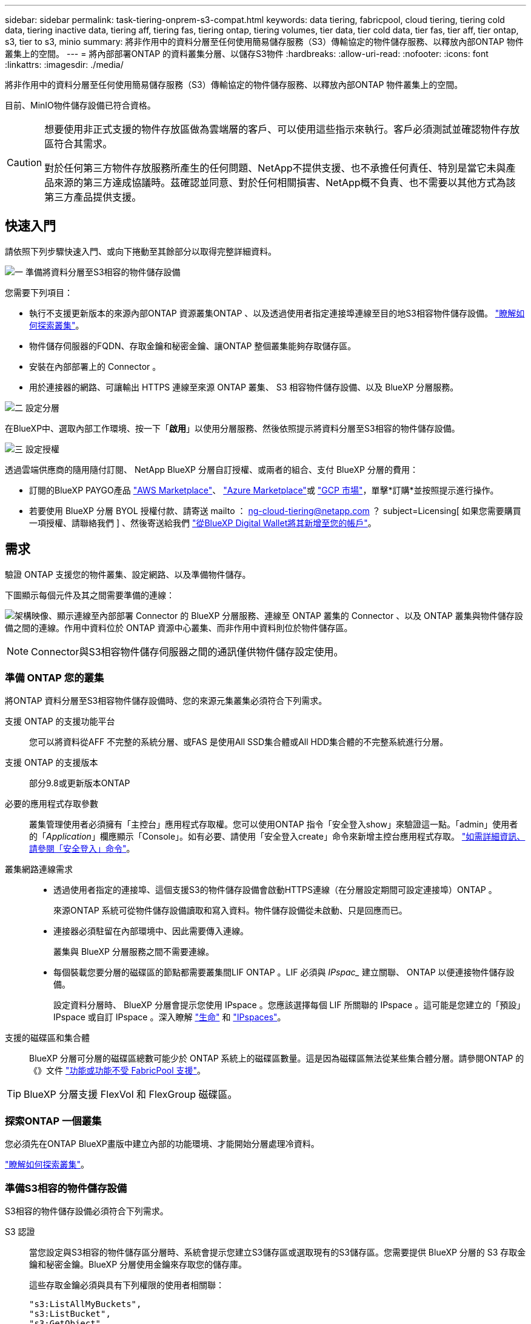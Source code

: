 ---
sidebar: sidebar 
permalink: task-tiering-onprem-s3-compat.html 
keywords: data tiering, fabricpool, cloud tiering, tiering cold data, tiering inactive data, tiering aff, tiering fas, tiering ontap, tiering volumes, tier data, tier cold data, tier fas, tier aff, tier ontap, s3, tier to s3, minio 
summary: 將非作用中的資料分層至任何使用簡易儲存服務（S3）傳輸協定的物件儲存服務、以釋放內部ONTAP 物件叢集上的空間。 
---
= 將內部部署ONTAP 的資料叢集分層、以儲存S3物件
:hardbreaks:
:allow-uri-read: 
:nofooter: 
:icons: font
:linkattrs: 
:imagesdir: ./media/


[role="lead"]
將非作用中的資料分層至任何使用簡易儲存服務（S3）傳輸協定的物件儲存服務、以釋放內部ONTAP 物件叢集上的空間。

目前、MinIO物件儲存設備已符合資格。

[CAUTION]
====
想要使用非正式支援的物件存放區做為雲端層的客戶、可以使用這些指示來執行。客戶必須測試並確認物件存放區符合其需求。

對於任何第三方物件存放服務所產生的任何問題、NetApp不提供支援、也不承擔任何責任、特別是當它未與產品來源的第三方達成協議時。茲確認並同意、對於任何相關損害、NetApp概不負責、也不需要以其他方式為該第三方產品提供支援。

====


== 快速入門

請依照下列步驟快速入門、或向下捲動至其餘部分以取得完整詳細資料。

.image:https://raw.githubusercontent.com/NetAppDocs/common/main/media/number-1.png["一"] 準備將資料分層至S3相容的物件儲存設備
[role="quick-margin-para"]
您需要下列項目：

[role="quick-margin-list"]
* 執行不支援更新版本的來源內部ONTAP 資源叢集ONTAP 、以及透過使用者指定連接埠連線至目的地S3相容物件儲存設備。 https://docs.netapp.com/us-en/cloud-manager-ontap-onprem/task-discovering-ontap.html["瞭解如何探索叢集"^]。
* 物件儲存伺服器的FQDN、存取金鑰和秘密金鑰、讓ONTAP 整個叢集能夠存取儲存區。
* 安裝在內部部署上的 Connector 。
* 用於連接器的網路、可讓輸出 HTTPS 連線至來源 ONTAP 叢集、 S3 相容物件儲存設備、以及 BlueXP 分層服務。


.image:https://raw.githubusercontent.com/NetAppDocs/common/main/media/number-2.png["二"] 設定分層
[role="quick-margin-para"]
在BlueXP中、選取內部工作環境、按一下「*啟用*」以使用分層服務、然後依照提示將資料分層至S3相容的物件儲存設備。

.image:https://raw.githubusercontent.com/NetAppDocs/common/main/media/number-3.png["三"] 設定授權
[role="quick-margin-para"]
透過雲端供應商的隨用隨付訂閱、 NetApp BlueXP 分層自訂授權、或兩者的組合、支付 BlueXP 分層的費用：

[role="quick-margin-list"]
* 訂閱的BlueXP PAYGO產品 https://aws.amazon.com/marketplace/pp/prodview-oorxakq6lq7m4?sr=0-8&ref_=beagle&applicationId=AWSMPContessa["AWS Marketplace"^]、 https://azuremarketplace.microsoft.com/en-us/marketplace/apps/netapp.cloud-manager?tab=Overview["Azure Marketplace"^]或 https://console.cloud.google.com/marketplace/details/netapp-cloudmanager/cloud-manager?supportedpurview=project&rif_reserved["GCP 市場"^]，單擊*訂購*並按照提示進行操作。
* 若要使用 BlueXP 分層 BYOL 授權付款、請寄送 mailto ： ng-cloud-tiering@netapp.com ？ subject=Licensing[ 如果您需要購買一項授權、請聯絡我們 ] 、然後寄送給我們 link:task-licensing-cloud-tiering.html#add-bluexp-tiering-byol-licenses-to-your-account["從BlueXP Digital Wallet將其新增至您的帳戶"]。




== 需求

驗證 ONTAP 支援您的物件叢集、設定網路、以及準備物件儲存。

下圖顯示每個元件及其之間需要準備的連線：

image:diagram_cloud_tiering_s3_compat.png["架構映像、顯示連線至內部部署 Connector 的 BlueXP 分層服務、連線至 ONTAP 叢集的 Connector 、以及 ONTAP 叢集與物件儲存設備之間的連線。作用中資料位於 ONTAP 資源中心叢集、而非作用中資料則位於物件儲存區。"]


NOTE: Connector與S3相容物件儲存伺服器之間的通訊僅供物件儲存設定使用。



=== 準備 ONTAP 您的叢集

將ONTAP 資料分層至S3相容物件儲存設備時、您的來源元集叢集必須符合下列需求。

支援 ONTAP 的支援功能平台:: 您可以將資料從AFF 不完整的系統分層、或FAS 是使用All SSD集合體或All HDD集合體的不完整系統進行分層。
支援 ONTAP 的支援版本:: 部分9.8或更新版本ONTAP
必要的應用程式存取參數:: 叢集管理使用者必須擁有「主控台」應用程式存取權。您可以使用ONTAP 指令「安全登入show」來驗證這一點。「admin」使用者的「_Application_」欄應顯示「Console」。如有必要、請使用「安全登入create」命令來新增主控台應用程式存取。 https://docs.netapp.com/us-en/ontap-cli-9111/security-login-create.html["如需詳細資訊、請參閱「安全登入」命令"]。
叢集網路連線需求::
+
--
* 透過使用者指定的連接埠、這個支援S3的物件儲存設備會啟動HTTPS連線（在分層設定期間可設定連接埠）ONTAP 。
+
來源ONTAP 系統可從物件儲存設備讀取和寫入資料。物件儲存設備從未啟動、只是回應而已。

* 連接器必須駐留在內部環境中、因此需要傳入連線。
+
叢集與 BlueXP 分層服務之間不需要連線。

* 每個裝載您要分層的磁碟區的節點都需要叢集間LIF ONTAP 。LIF 必須與 _IPspac__ 建立關聯、 ONTAP 以便連接物件儲存設備。
+
設定資料分層時、 BlueXP 分層會提示您使用 IPspace 。您應該選擇每個 LIF 所關聯的 IPspace 。這可能是您建立的「預設」 IPspace 或自訂 IPspace 。深入瞭解 https://docs.netapp.com/us-en/ontap/networking/create_a_lif.html["生命"^] 和 https://docs.netapp.com/us-en/ontap/networking/standard_properties_of_ipspaces.html["IPspaces"^]。



--
支援的磁碟區和集合體:: BlueXP 分層可分層的磁碟區總數可能少於 ONTAP 系統上的磁碟區數量。這是因為磁碟區無法從某些集合體分層。請參閱ONTAP 的《》文件 https://docs.netapp.com/us-en/ontap/fabricpool/requirements-concept.html#functionality-or-features-not-supported-by-fabricpool["功能或功能不受 FabricPool 支援"^]。



TIP: BlueXP 分層支援 FlexVol 和 FlexGroup 磁碟區。



=== 探索ONTAP 一個叢集

您必須先在ONTAP BlueXP畫版中建立內部的功能環境、才能開始分層處理冷資料。

https://docs.netapp.com/us-en/cloud-manager-ontap-onprem/task-discovering-ontap.html["瞭解如何探索叢集"^]。



=== 準備S3相容的物件儲存設備

S3相容的物件儲存設備必須符合下列需求。

S3 認證:: 當您設定與S3相容的物件儲存區分層時、系統會提示您建立S3儲存區或選取現有的S3儲存區。您需要提供 BlueXP 分層的 S3 存取金鑰和秘密金鑰。BlueXP 分層使用金鑰來存取您的儲存庫。
+
--
這些存取金鑰必須與具有下列權限的使用者相關聯：

[source, json]
----
"s3:ListAllMyBuckets",
"s3:ListBucket",
"s3:GetObject",
"s3:PutObject",
"s3:DeleteObject",
"s3:CreateBucket"
----
--




=== 建立或切換連接器

需要連接器才能將資料分層至雲端。將資料分層至S3相容的物件儲存設備時、內部環境中必須有連接器。您可能需要安裝新的 Connector 、或確定目前選取的 Connector 位於內部部署。

* https://docs.netapp.com/us-en/cloud-manager-setup-admin/concept-connectors.html["深入瞭解連接器"^]
* https://docs.netapp.com/us-en/cloud-manager-setup-admin/task-quick-start-connector-on-prem.html["在 Linux 主機上安裝 Connector"^]
* https://docs.netapp.com/us-en/cloud-manager-setup-admin/task-managing-connectors.html["在連接器之間切換"^]




=== 為連接器準備網路

確認連接器具備所需的網路連線。

.步驟
. 確保安裝 Connector 的網路啟用下列連線：
+
** 透過連接埠 443 與 BlueXP 分層服務的 HTTPS 連線 (https://docs.netapp.com/us-en/cloud-manager-setup-admin/task-set-up-networking-on-prem.html#endpoints-contacted-for-day-to-day-operations["請參閱端點清單"^]）
** 透過連接埠443連線至S3相容物件儲存設備的HTTPS連線
** 透過連接埠443連線至ONTAP 您的SURF叢 集管理LIF的HTTPS連線






== 將第一個叢集的非作用中資料分層、以儲存至S3相容的物件儲存設備

準備好環境之後、請從第一個叢集開始分層處理非作用中資料。

.您需要的產品
* https://docs.netapp.com/us-en/cloud-manager-ontap-onprem/task-discovering-ontap.html["內部部署工作環境"^]。
* S3相容物件儲存伺服器的FQDN、以及用於HTTPS通訊的連接埠。
* 具有所需S3權限的存取金鑰和秘密金鑰。


.步驟
. 選擇內部ONTAP 環境的不正常運作環境。
. 從右側面板按一下「*啟用*」以取得分層服務。
+
image:screenshot_setup_tiering_onprem.png["螢幕快照顯示選取內部ONTAP 環境後、畫面右側會出現分層選項。"]

. *定義物件儲存名稱*：輸入此物件儲存設備的名稱。它必須與此叢集上的Aggregate所使用的任何其他物件儲存設備都是獨一無二的。
. *選擇供應商*：選擇* S3相容*、然後按一下*繼續*。
. 完成「*建立物件儲存*」頁面上的步驟：
+
.. *伺服器*：輸入S3相容物件儲存伺服器的FQDN、ONTAP 用來與伺服器進行HTTPS通訊的連接埠、以及具有所需S3權限之帳戶的存取金鑰和秘密金鑰。
.. * Bucket *：新增儲存庫或選取現有的儲存庫、然後按一下*繼續*。
.. * 叢集網路 * ：選取 ONTAP 要用於連接物件儲存設備的 IPspace 、然後按一下 * 繼續 * 。
+
選擇正確的 IPspace 可確保 BlueXP 分層可設定從 ONTAP 到 S3 相容物件儲存設備的連線。



. 在「_Success」頁面上、按一下「*繼續*」立即設定磁碟區。
. 在「_層級磁碟區_」頁面上、選取您要設定分層的磁碟區、然後按一下*繼續*：
+
** 若要選取所有Volume、請勾選標題列中的方塊（image:button_backup_all_volumes.png[""]），然後單擊* Configure Volume*（配置卷*）。
** 若要選取多個磁碟區、請勾選每個磁碟區的方塊（image:button_backup_1_volume.png[""]），然後單擊* Configure Volume*（配置卷*）。
** 若要選取單一Volume、請按一下該列（或 image:screenshot_edit_icon.gif["編輯鉛筆圖示"] 圖示）。
+
image:screenshot_tiering_tier_volumes.png["螢幕擷取畫面顯示如何選取單一Volume、多個Volume或所有Volume、以及「修改選取的Volume」按鈕。"]



. 在_分層原則_對話方塊中、選取分層原則、選擇性地調整所選磁碟區的冷卻天數、然後按一下*套用*。
+
link:concept-cloud-tiering.html#volume-tiering-policies["深入瞭解磁碟區分層原則和冷卻天數"]。

+
image:screenshot_tiering_policy_settings.png["顯示可設定分層原則設定的快照。"]



.結果
您已成功設定資料分層、從叢集上的磁碟區到S3相容的物件儲存區。

.接下來呢？
link:task-licensing-cloud-tiering.html["請務必訂閱 BlueXP 分層服務"]。

您可以檢閱叢集上作用中和非作用中資料的相關資訊。 link:task-managing-tiering.html["深入瞭解如何管理分層設定"]。

您也可以建立額外的物件儲存設備、以便在叢集上的特定集合體將資料分層至不同的物件存放區。或者、如果您打算使用FabricPool 「支援物件鏡射」、將階層式資料複寫到其他物件存放區。 link:task-managing-object-storage.html["深入瞭解物件存放區的管理"]。
